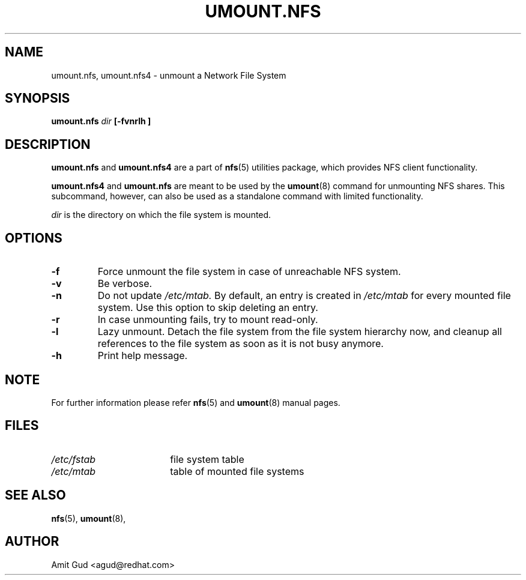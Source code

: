 .\"@(#)umount.nfs.8"
.TH UMOUNT.NFS 8 "6 Jun 2006"
.SH NAME
umount.nfs, umount.nfs4 \- unmount a Network File System
.SH SYNOPSIS
.BI "umount.nfs" " dir" " [\-fvnrlh ]"
.SH DESCRIPTION
.BR umount.nfs
and
.BR umount.nfs4
are a part of 
.BR nfs (5)
utilities package, which provides NFS client functionality.

.BR umount.nfs4 
and
.BR umount.nfs
are meant to be used by the
.BR umount (8)
command for unmounting NFS shares. This subcommand, however, can also be used as a standalone command with limited functionality.

.I dir 
is the directory on which the file system is mounted.

.SH OPTIONS
.TP
.BI "\-f"
Force unmount the file system in case of unreachable NFS system.
.TP
.BI "\-v"
Be verbose.
.TP
.BI "\-n"
Do not update 
.I /etc/mtab. 
By default, an entry is created in 
.I /etc/mtab 
for every mounted file system. Use this option to skip deleting an entry.
.TP
.BI "\-r"
In case unmounting fails, try to mount read-only.
.TP
.BI "\-l"
Lazy unmount. Detach the file system from the file system hierarchy now, and cleanup all references to the file system as soon as it is not busy anymore.
.TP
.BI "\-h"
Print help message.

.SH NOTE
For further information please refer 
.BR nfs (5)
and
.BR umount (8)
manual pages.

.SH FILES
.TP 18n
.I /etc/fstab
file system table
.TP
.I /etc/mtab
table of mounted file systems

.PD
.SH "SEE ALSO"
.BR nfs (5),
.BR umount (8),

.SH "AUTHOR"
Amit Gud <agud@redhat.com>
